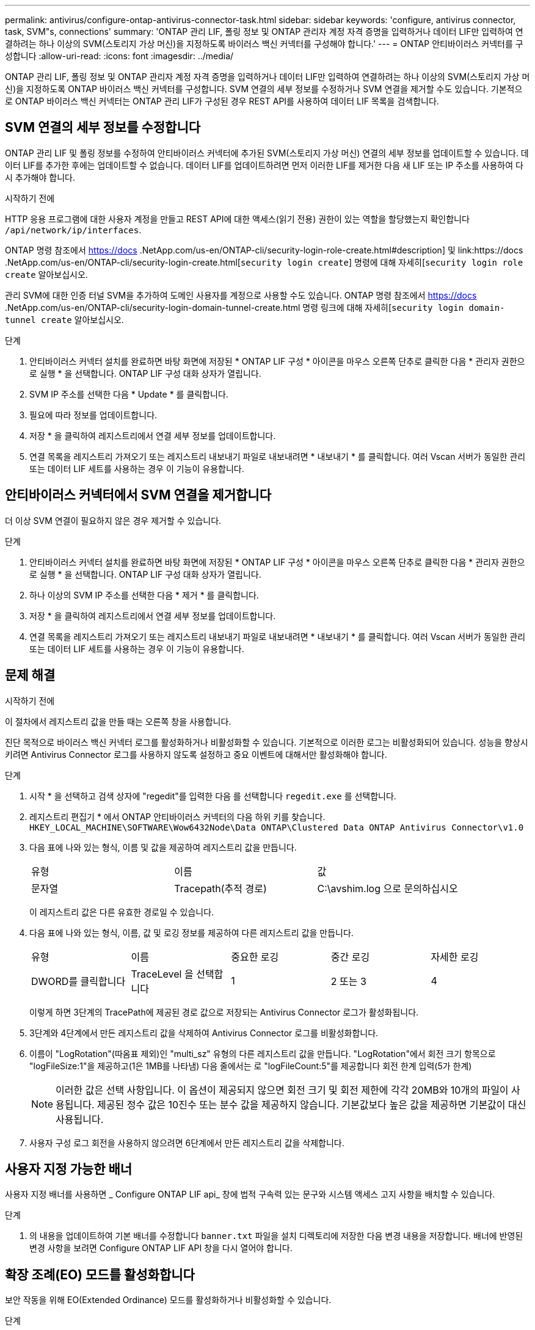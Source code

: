 ---
permalink: antivirus/configure-ontap-antivirus-connector-task.html 
sidebar: sidebar 
keywords: 'configure, antivirus connector, task, SVM"s, connections' 
summary: 'ONTAP 관리 LIF, 폴링 정보 및 ONTAP 관리자 계정 자격 증명을 입력하거나 데이터 LIF만 입력하여 연결하려는 하나 이상의 SVM(스토리지 가상 머신)을 지정하도록 바이러스 백신 커넥터를 구성해야 합니다.' 
---
= ONTAP 안티바이러스 커넥터를 구성합니다
:allow-uri-read: 
:icons: font
:imagesdir: ../media/


[role="lead"]
ONTAP 관리 LIF, 폴링 정보 및 ONTAP 관리자 계정 자격 증명을 입력하거나 데이터 LIF만 입력하여 연결하려는 하나 이상의 SVM(스토리지 가상 머신)을 지정하도록 ONTAP 바이러스 백신 커넥터를 구성합니다. SVM 연결의 세부 정보를 수정하거나 SVM 연결을 제거할 수도 있습니다. 기본적으로 ONTAP 바이러스 백신 커넥터는 ONTAP 관리 LIF가 구성된 경우 REST API를 사용하여 데이터 LIF 목록을 검색합니다.



== SVM 연결의 세부 정보를 수정합니다

ONTAP 관리 LIF 및 폴링 정보를 수정하여 안티바이러스 커넥터에 추가된 SVM(스토리지 가상 머신) 연결의 세부 정보를 업데이트할 수 있습니다. 데이터 LIF를 추가한 후에는 업데이트할 수 없습니다. 데이터 LIF를 업데이트하려면 먼저 이러한 LIF를 제거한 다음 새 LIF 또는 IP 주소를 사용하여 다시 추가해야 합니다.

.시작하기 전에
HTTP 응용 프로그램에 대한 사용자 계정을 만들고 REST API에 대한 액세스(읽기 전용) 권한이 있는 역할을 할당했는지 확인합니다 `/api/network/ip/interfaces`.

ONTAP 명령 참조에서 https://docs .NetApp.com/us-en/ONTAP-cli/security-login-role-create.html#description] 및 link:https://docs .NetApp.com/us-en/ONTAP-cli/security-login-create.html[`security login create`] 명령에 대해 자세히[`security login role create` 알아보십시오.

관리 SVM에 대한 인증 터널 SVM을 추가하여 도메인 사용자를 계정으로 사용할 수도 있습니다. ONTAP 명령 참조에서 https://docs .NetApp.com/us-en/ONTAP-cli/security-login-domain-tunnel-create.html 명령 링크에 대해 자세히[`security login domain-tunnel create` 알아보십시오.

.단계
. 안티바이러스 커넥터 설치를 완료하면 바탕 화면에 저장된 * ONTAP LIF 구성 * 아이콘을 마우스 오른쪽 단추로 클릭한 다음 * 관리자 권한으로 실행 * 을 선택합니다. ONTAP LIF 구성 대화 상자가 열립니다.
. SVM IP 주소를 선택한 다음 * Update * 를 클릭합니다.
. 필요에 따라 정보를 업데이트합니다.
. 저장 * 을 클릭하여 레지스트리에서 연결 세부 정보를 업데이트합니다.
. 연결 목록을 레지스트리 가져오기 또는 레지스트리 내보내기 파일로 내보내려면 * 내보내기 * 를 클릭합니다.
여러 Vscan 서버가 동일한 관리 또는 데이터 LIF 세트를 사용하는 경우 이 기능이 유용합니다.




== 안티바이러스 커넥터에서 SVM 연결을 제거합니다

더 이상 SVM 연결이 필요하지 않은 경우 제거할 수 있습니다.

.단계
. 안티바이러스 커넥터 설치를 완료하면 바탕 화면에 저장된 * ONTAP LIF 구성 * 아이콘을 마우스 오른쪽 단추로 클릭한 다음 * 관리자 권한으로 실행 * 을 선택합니다. ONTAP LIF 구성 대화 상자가 열립니다.
. 하나 이상의 SVM IP 주소를 선택한 다음 * 제거 * 를 클릭합니다.
. 저장 * 을 클릭하여 레지스트리에서 연결 세부 정보를 업데이트합니다.
. 연결 목록을 레지스트리 가져오기 또는 레지스트리 내보내기 파일로 내보내려면 * 내보내기 * 를 클릭합니다.
여러 Vscan 서버가 동일한 관리 또는 데이터 LIF 세트를 사용하는 경우 이 기능이 유용합니다.




== 문제 해결

.시작하기 전에
이 절차에서 레지스트리 값을 만들 때는 오른쪽 창을 사용합니다.

진단 목적으로 바이러스 백신 커넥터 로그를 활성화하거나 비활성화할 수 있습니다. 기본적으로 이러한 로그는 비활성화되어 있습니다. 성능을 향상시키려면 Antivirus Connector 로그를 사용하지 않도록 설정하고 중요 이벤트에 대해서만 활성화해야 합니다.

.단계
. 시작 * 을 선택하고 검색 상자에 "regedit"를 입력한 다음 를 선택합니다 `regedit.exe` 를 선택합니다.
. 레지스트리 편집기 * 에서 ONTAP 안티바이러스 커넥터의 다음 하위 키를 찾습니다.
`HKEY_LOCAL_MACHINE\SOFTWARE\Wow6432Node\Data ONTAP\Clustered Data ONTAP Antivirus Connector\v1.0`
. 다음 표에 나와 있는 형식, 이름 및 값을 제공하여 레지스트리 값을 만듭니다.
+
|===


| 유형 | 이름 | 값 


 a| 
문자열
 a| 
Tracepath(추적 경로)
 a| 
C:\avshim.log 으로 문의하십시오

|===
+
이 레지스트리 값은 다른 유효한 경로일 수 있습니다.

. 다음 표에 나와 있는 형식, 이름, 값 및 로깅 정보를 제공하여 다른 레지스트리 값을 만듭니다.
+
|===


| 유형 | 이름 | 중요한 로깅 | 중간 로깅 | 자세한 로깅 


 a| 
DWORD를 클릭합니다
 a| 
TraceLevel 을 선택합니다
 a| 
1
 a| 
2 또는 3
 a| 
4

|===
+
이렇게 하면 3단계의 TracePath에 제공된 경로 값으로 저장되는 Antivirus Connector 로그가 활성화됩니다.

. 3단계와 4단계에서 만든 레지스트리 값을 삭제하여 Antivirus Connector 로그를 비활성화합니다.
. 이름이 "LogRotation"(따옴표 제외)인 "multi_sz" 유형의 다른 레지스트리 값을 만듭니다. "LogRotation"에서
회전 크기 항목으로 "logFileSize:1"을 제공하고(1은 1MB를 나타냄) 다음 줄에서는 로 "logFileCount:5"를 제공합니다
회전 한계 입력(5가 한계)
+
[NOTE]
====
이러한 값은 선택 사항입니다. 이 옵션이 제공되지 않으면 회전 크기 및 회전 제한에 각각 20MB와 10개의 파일이 사용됩니다. 제공된 정수 값은 10진수 또는 분수 값을 제공하지 않습니다. 기본값보다 높은 값을 제공하면 기본값이 대신 사용됩니다.

====
. 사용자 구성 로그 회전을 사용하지 않으려면 6단계에서 만든 레지스트리 값을 삭제합니다.




== 사용자 지정 가능한 배너

사용자 지정 배너를 사용하면 _ Configure ONTAP LIF api_ 창에 법적 구속력 있는 문구와 시스템 액세스 고지 사항을 배치할 수 있습니다.

.단계
. 의 내용을 업데이트하여 기본 배너를 수정합니다 `banner.txt` 파일을 설치 디렉토리에 저장한 다음 변경 내용을 저장합니다.
배너에 반영된 변경 사항을 보려면 Configure ONTAP LIF API 창을 다시 열어야 합니다.




== 확장 조례(EO) 모드를 활성화합니다

보안 작동을 위해 EO(Extended Ordinance) 모드를 활성화하거나 비활성화할 수 있습니다.

.단계
. 시작 * 을 선택하고 검색 상자에 "regedit"를 입력한 다음 를 선택합니다 `regedit.exe` 를 선택합니다.
. 레지스트리 편집기 * 에서 ONTAP 안티바이러스 커넥터의 다음 하위 키를 찾습니다.
`HKEY_LOCAL_MACHINE\SOFTWARE\Wow6432Node\Data ONTAP\Clustered Data ONTAP Antivirus Connector\v1.0`
. 오른쪽 창에서 "DWORD" 유형의 새 레지스트리 값을 만들어 EO 모드를 사용하지 않도록 설정하려면 "EO_Mode"(따옴표 제외) 및 값 "1"(따옴표 제외)을 사용합니다.



NOTE: 기본적으로 이 인 경우 `EO_Mode` 레지스트리 항목이 없습니다. EO 모드가 비활성화됩니다. EO 모드를 활성화할 때 외부 syslog 서버와 상호 인증서 인증을 모두 구성해야 합니다.



== 외부 syslog 서버를 구성합니다

.시작하기 전에
이 절차에서 레지스트리 값을 만들 때는 오른쪽 창을 사용합니다.

.단계
. 시작 * 을 선택하고 검색 상자에 "regedit"를 입력한 다음 를 선택합니다 `regedit.exe` 를 선택합니다.
. 레지스트리 편집기 * 에서 syslog 구성에 대한 ONTAP 안티바이러스 커넥터 하위 키를 생성합니다.
`HKEY_LOCAL_MACHINE\SOFTWARE\Wow6432Node\Data ONTAP\Clustered Data ONTAP Antivirus Connector\v1.0\syslog`
. 다음 표와 같이 유형, 이름 및 값을 제공하여 레지스트리 값을 만듭니다.
+
|===


| 유형 | 이름 | 값 


 a| 
DWORD를 클릭합니다
 a| 
syslog_enabled
 a| 
1 또는 0

|===
+
"1" 값은 syslog를 활성화하고 "0" 값은 syslog를 비활성화합니다.

. 다음 표에 표시된 정보를 제공하여 다른 레지스트리 값을 만듭니다.
+
|===


| 유형 | 이름 


 a| 
등록_SZ
 a| 
syslog_host입니다

|===
+
값 필드에 syslog 호스트 IP 주소 또는 도메인 이름을 입력합니다.

. 다음 표에 표시된 정보를 제공하여 다른 레지스트리 값을 만듭니다.
+
|===


| 유형 | 이름 


 a| 
등록_SZ
 a| 
syslog_port

|===
+
값 필드에 syslog 서버가 실행 중인 포트 번호를 제공합니다.

. 다음 표에 표시된 정보를 제공하여 다른 레지스트리 값을 만듭니다.
+
|===


| 유형 | 이름 


 a| 
등록_SZ
 a| 
Syslog_프로토콜

|===
+
syslog 서버에서 사용 중인 프로토콜을 값 필드에 "TCP" 또는 "UDP"로 입력합니다.

. 다음 표에 표시된 정보를 제공하여 다른 레지스트리 값을 만듭니다.
+
|===


| 유형 | 이름 | 로그_CRIT | 로그_통지 | Log_Info(로그 정보) | log_debug 를 참조하십시오 


 a| 
DWORD를 클릭합니다
 a| 
syslog_레벨
 a| 
2
 a| 
5
 a| 
6
 a| 
7

|===
. 다음 표에 표시된 정보를 제공하여 다른 레지스트리 값을 만듭니다.
+
|===


| 유형 | 이름 | 값 


 a| 
DWORD를 클릭합니다
 a| 
Syslog_TLS
 a| 
1 또는 0

|===


"1" 값은 TLS(Transport Layer Security)를 사용하여 syslog를 활성화하고 "0" 값은 TLS를 사용하는 syslog를 비활성화합니다.



=== 구성된 외부 syslog 서버가 원활하게 실행되는지 확인합니다

* 키가 없거나 null 값이 있는 경우:
+
** 프로토콜은 기본적으로 "TCP"로 설정됩니다.
** 일반 "TCP/UDP"의 경우 기본적으로 "514"이고 TLS의 경우 기본적으로 "6514"입니다.
** syslog 레벨의 기본값은 5(log_notice)입니다.


* syslog가 활성화되어 있는지 확인하려면 를 확인하십시오 `syslog_enabled` 값은 "1"입니다. 를 누릅니다 `syslog_enabled` 값은 "1"입니다. EO 모드의 활성화 여부에 관계없이 구성된 원격 서버에 로그인할 수 있어야 합니다.
* EO 모드가 "1"로 설정된 경우 를 변경합니다 `syslog_enabled` "1"에서 "0"까지의 값은 다음과 같습니다.
+
** EO 모드에서 syslog가 활성화되지 않은 경우 서비스를 시작할 수 없습니다.
** 시스템이 안정 상태에서 실행 중인 경우, EO 모드에서 syslog를 비활성화할 수 없으며 syslog가 강제로 "1"로 설정된다는 경고가 나타납니다. 이 경고는 레지스트리에서 확인할 수 있습니다. 이 경우 먼저 EO 모드를 비활성화한 다음 syslog를 비활성화해야 합니다.


* EO 모드 및 syslog를 사용할 때 syslog 서버가 성공적으로 실행되지 않으면 서비스 실행이 중지됩니다. 이 문제는 다음과 같은 이유 중 하나로 인해 발생할 수 있습니다.
+
** 유효하지 않거나 syslog_host가 구성되지 않았습니다.
** UDP 또는 TCP와 별도로 잘못된 프로토콜이 구성되었습니다.
** 포트 번호가 잘못되었습니다.


* TCP 또는 TLS over TCP 구성의 경우 서버가 IP 포트에서 수신 대기하지 않으면 연결이 실패하고 서비스가 종료됩니다.




== X.509 상호 인증서 인증을 구성합니다

X.509 인증서 기반 상호 인증은 관리 경로에서 바이러스 백신 커넥터와 ONTAP 간의 SSL(Secure Sockets Layer) 통신에 사용할 수 있습니다. EO 모드가 활성화되어 있고 인증서를 찾을 수 없는 경우 AV 커넥터가 종료됩니다. 안티바이러스 커넥터에 대해 다음 절차를 수행하십시오.

.단계
. 안티바이러스 커넥터는 안티바이러스 커넥터가 설치 디렉토리를 실행하는 디렉토리 경로에서 NetApp 서버의 안티바이러스 커넥터 클라이언트 인증서 및 CA(인증 기관) 인증서를 검색합니다. 인증서를 이 고정 디렉토리 경로에 복사합니다.
. 클라이언트 인증서와 개인 키를 PKCS12 형식으로 포함하고 이름을 "AV_CLIENT.P12"로 지정합니다.
. NetApp 서버의 인증서를 서명하는 데 사용되는 CA 인증서(루트 CA에 대한 중간 등록 권한 포함)가 PEM(개인 정보 보호 향상 메일) 형식이고 이름이 "ontap_ca.pem"인지 확인합니다. 바이러스 백신 커넥터 설치 디렉터리에 넣습니다. NetApp ONTAP 시스템에서 "ONTAP"의 안티바이러스 커넥터에 대한 클라이언트 인증서를 "client-ca" 유형 인증서로 서명하는 데 사용되는 CA 인증서(루트 CA에 대한 중간 서명 권한 포함)를 설치합니다.

